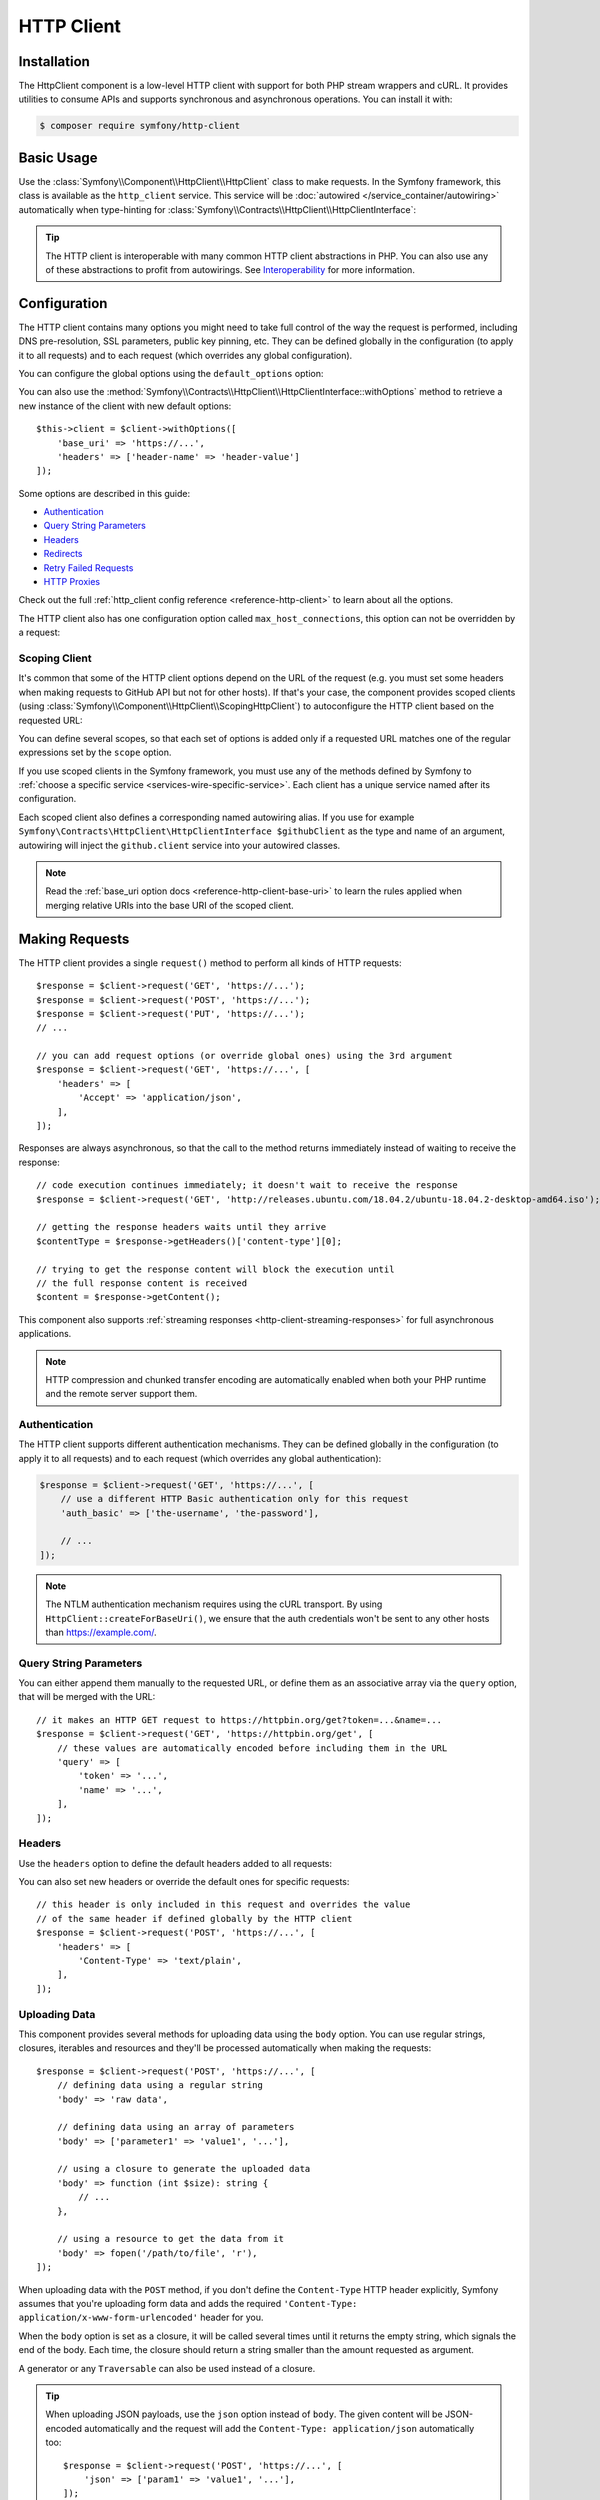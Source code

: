 .. index::
   single: HttpClient
   single: Components; HttpClient

HTTP Client
===========

Installation
------------

The HttpClient component is a low-level HTTP client with support for both
PHP stream wrappers and cURL. It provides utilities to consume APIs and
supports synchronous and asynchronous operations. You can install it with:

.. code-block:: terminal

    $ composer require symfony/http-client

Basic Usage
-----------

Use the :class:`Symfony\\Component\\HttpClient\\HttpClient` class to make
requests. In the Symfony framework, this class is available as the
``http_client`` service. This service will be :doc:`autowired </service_container/autowiring>`
automatically when type-hinting for :class:`Symfony\\Contracts\\HttpClient\\HttpClientInterface`:

.. configuration-block::

    .. code-block:: php-symfony

        use Symfony\Contracts\HttpClient\HttpClientInterface;

        class SymfonyDocs
        {
            private $client;

            public function __construct(HttpClientInterface $client)
            {
                $this->client = $client;
            }

            public function fetchGitHubInformation(): array
            {
                $response = $this->client->request(
                    'GET',
                    'https://api.github.com/repos/symfony/symfony-docs'
                );

                $statusCode = $response->getStatusCode();
                // $statusCode = 200
                $contentType = $response->getHeaders()['content-type'][0];
                // $contentType = 'application/json'
                $content = $response->getContent();
                // $content = '{"id":521583, "name":"symfony-docs", ...}'
                $content = $response->toArray();
                // $content = ['id' => 521583, 'name' => 'symfony-docs', ...]

                return $content;
            }
        }

    .. code-block:: php-standalone

        use Symfony\Component\HttpClient\HttpClient;

        $client = HttpClient::create();
        $response = $client->request('GET', 'https://api.github.com/repos/symfony/symfony-docs');

        $statusCode = $response->getStatusCode();
        // $statusCode = 200
        $contentType = $response->getHeaders()['content-type'][0];
        // $contentType = 'application/json'
        $content = $response->getContent();
        // $content = '{"id":521583, "name":"symfony-docs", ...}'
        $content = $response->toArray();
        // $content = ['id' => 521583, 'name' => 'symfony-docs', ...]

.. tip::

    The HTTP client is interoperable with many common HTTP client abstractions in
    PHP. You can also use any of these abstractions to profit from autowirings.
    See `Interoperability`_ for more information.

Configuration
-------------

The HTTP client contains many options you might need to take full control of
the way the request is performed, including DNS pre-resolution, SSL parameters,
public key pinning, etc. They can be defined globally in the configuration (to
apply it to all requests) and to each request (which overrides any global
configuration).

You can configure the global options using the ``default_options`` option:

.. configuration-block::

    .. code-block:: yaml

        # config/packages/framework.yaml
        framework:
            http_client:
                default_options:
                    max_redirects: 7

    .. code-block:: xml

        <!-- config/packages/framework.xml -->
        <?xml version="1.0" encoding="UTF-8" ?>
        <container xmlns="http://symfony.com/schema/dic/services"
            xmlns:xsi="http://www.w3.org/2001/XMLSchema-instance"
            xmlns:framework="http://symfony.com/schema/dic/symfony"
            xsi:schemaLocation="http://symfony.com/schema/dic/services
                https://symfony.com/schema/dic/services/services-1.0.xsd
                http://symfony.com/schema/dic/symfony https://symfony.com/schema/dic/symfony/symfony-1.0.xsd">

            <framework:config>
                <framework:http-client>
                    <framework:default-options max-redirects="7"/>
                </framework:http-client>
            </framework:config>
        </container>

    .. code-block:: php

        // config/packages/framework.php
        use Symfony\Config\FrameworkConfig;

        return static function (FrameworkConfig $framework) {
            $framework->httpClient()
                ->defaultOptions()
                    ->maxRedirects(7)
            ;
        };

    .. code-block:: php-standalone

        $client = HttpClient::create([
             'max_redirects' => 7,
        ]);

You can also use the :method:`Symfony\\Contracts\\HttpClient\\HttpClientInterface::withOptions`
method to retrieve a new instance of the client with new default options::

    $this->client = $client->withOptions([
        'base_uri' => 'https://...',
        'headers' => ['header-name' => 'header-value']
    ]);

.. versionadded:: 5.3

    The ``withOptions()`` method was introduced in Symfony 5.3.

Some options are described in this guide:

* `Authentication`_
* `Query String Parameters`_
* `Headers`_
* `Redirects`_
* `Retry Failed Requests`_
* `HTTP Proxies`_

Check out the full :ref:`http_client config reference <reference-http-client>`
to learn about all the options.

The HTTP client also has one configuration option called
``max_host_connections``, this option can not be overridden by a request:

.. configuration-block::

    .. code-block:: yaml

        # config/packages/framework.yaml
        framework:
            http_client:
                max_host_connections: 10
                # ...

    .. code-block:: xml

        <!-- config/packages/framework.xml -->
        <?xml version="1.0" encoding="UTF-8" ?>
        <container xmlns="http://symfony.com/schema/dic/services"
            xmlns:xsi="http://www.w3.org/2001/XMLSchema-instance"
            xmlns:framework="http://symfony.com/schema/dic/symfony"
            xsi:schemaLocation="http://symfony.com/schema/dic/services
                https://symfony.com/schema/dic/services/services-1.0.xsd
                http://symfony.com/schema/dic/symfony https://symfony.com/schema/dic/symfony/symfony-1.0.xsd">

            <framework:config>
                <framework:http-client max-host-connections="10">
                    <!-- ... -->
                </framework:http-client>
            </framework:config>
        </container>

    .. code-block:: php

        // config/packages/framework.php
        use Symfony\Config\FrameworkConfig;

        return static function (FrameworkConfig $framework) {
            $framework->httpClient()
                ->maxHostConnections(10)
                // ...
            ;
        };

    .. code-block:: php-standalone

        $client = HttpClient::create([], 10);

Scoping Client
~~~~~~~~~~~~~~

It's common that some of the HTTP client options depend on the URL of the
request (e.g. you must set some headers when making requests to GitHub API but
not for other hosts). If that's your case, the component provides scoped
clients (using :class:`Symfony\\Component\\HttpClient\\ScopingHttpClient`) to
autoconfigure the HTTP client based on the requested URL:

.. configuration-block::

    .. code-block:: yaml

        # config/packages/framework.yaml
        framework:
            http_client:
                scoped_clients:
                    # only requests matching scope will use these options
                    github.client:
                        scope: 'https://api\.github\.com'
                        headers:
                            Accept: 'application/vnd.github.v3+json'
                            Authorization: 'token %env(GITHUB_API_TOKEN)%'
                        # ...

                    # using base_uri, relative URLs (e.g. request("GET", "/repos/symfony/symfony-docs"))
                    # will default to these options
                    github.client:
                        base_uri: 'https://api.github.com'
                        headers:
                            Accept: 'application/vnd.github.v3+json'
                            Authorization: 'token %env(GITHUB_API_TOKEN)%'
                        # ...

    .. code-block:: xml

        <!-- config/packages/framework.xml -->
        <?xml version="1.0" encoding="UTF-8" ?>
        <container xmlns="http://symfony.com/schema/dic/services"
            xmlns:xsi="http://www.w3.org/2001/XMLSchema-instance"
            xmlns:framework="http://symfony.com/schema/dic/symfony"
            xsi:schemaLocation="http://symfony.com/schema/dic/services
                https://symfony.com/schema/dic/services/services-1.0.xsd
                http://symfony.com/schema/dic/symfony https://symfony.com/schema/dic/symfony/symfony-1.0.xsd">

            <framework:config>
                <framework:http-client>
                    <!-- only requests matching scope will use these options -->
                    <framework:scoped-client name="github.client"
                        scope="https://api\.github\.com"
                    >
                        <framework:header name="Accept">application/vnd.github.v3+json</framework:header>
                        <framework:header name="Authorization">token %env(GITHUB_API_TOKEN)%</framework:header>
                    </framework:scoped-client>

                    <!-- using base-uri, relative URLs (e.g. request("GET", "/repos/symfony/symfony-docs"))
                         will default to these options -->
                    <framework:scoped-client name="github.client"
                        base-uri="https://api.github.com"
                    >
                        <framework:header name="Accept">application/vnd.github.v3+json</framework:header>
                        <framework:header name="Authorization">token %env(GITHUB_API_TOKEN)%</framework:header>
                    </framework:scoped-client>
                </framework:http-client>
            </framework:config>
        </container>

    .. code-block:: php

        // config/packages/framework.php
        use Symfony\Config\FrameworkConfig;

        return static function (FrameworkConfig $framework) {
            // only requests matching scope will use these options
            $framework->httpClient()->scopedClient('github.client')
                ->scope('https://api\.github\.com')
                ->header('Accept', 'application/vnd.github.v3+json')
                ->header('Authorization', 'token %env(GITHUB_API_TOKEN)%')
                // ...
            ;

            // using base_url, relative URLs (e.g. request("GET", "/repos/symfony/symfony-docs"))
            // will default to these options
            $framework->httpClient()->scopedClient('github.client')
                ->baseUri('https://api.github.com')
                ->header('Accept', 'application/vnd.github.v3+json')
                ->header('Authorization', 'token %env(GITHUB_API_TOKEN)%')
                // ...
            ;
        };

    .. code-block:: php-standalone

        use Symfony\Component\HttpClient\HttpClient;
        use Symfony\Component\HttpClient\ScopingHttpClient;

        $client = HttpClient::create();
        $client = new ScopingHttpClient($client, [
            // the options defined as values apply only to the URLs matching
            // the regular expressions defined as keys
            'https://api\.github\.com/' => [
                'headers' => [
                    'Accept' => 'application/vnd.github.v3+json',
                    'Authorization' => 'token '.$githubToken,
                ],
            ],
            // ...
        ]);

        // relative URLs will use the 2nd argument as base URI and use the options of the 3rd argument
        $client = ScopingHttpClient::forBaseUri($client, 'https://api.github.com/', [
            'headers' => [
                'Accept' => 'application/vnd.github.v3+json',
                'Authorization' => 'token '.$githubToken,
            ],
        ]);

You can define several scopes, so that each set of options is added only if a
requested URL matches one of the regular expressions set by the ``scope`` option.

If you use scoped clients in the Symfony framework, you must use any of the
methods defined by Symfony to :ref:`choose a specific service <services-wire-specific-service>`.
Each client has a unique service named after its configuration.

Each scoped client also defines a corresponding named autowiring alias.
If you use for example
``Symfony\Contracts\HttpClient\HttpClientInterface $githubClient``
as the type and name of an argument, autowiring will inject the ``github.client``
service into your autowired classes.

.. note::

    Read the :ref:`base_uri option docs <reference-http-client-base-uri>` to
    learn the rules applied when merging relative URIs into the base URI of the
    scoped client.

Making Requests
---------------

The HTTP client provides a single ``request()`` method to perform all kinds of
HTTP requests::

    $response = $client->request('GET', 'https://...');
    $response = $client->request('POST', 'https://...');
    $response = $client->request('PUT', 'https://...');
    // ...

    // you can add request options (or override global ones) using the 3rd argument
    $response = $client->request('GET', 'https://...', [
        'headers' => [
            'Accept' => 'application/json',
        ],
    ]);

Responses are always asynchronous, so that the call to the method returns
immediately instead of waiting to receive the response::

    // code execution continues immediately; it doesn't wait to receive the response
    $response = $client->request('GET', 'http://releases.ubuntu.com/18.04.2/ubuntu-18.04.2-desktop-amd64.iso');

    // getting the response headers waits until they arrive
    $contentType = $response->getHeaders()['content-type'][0];

    // trying to get the response content will block the execution until
    // the full response content is received
    $content = $response->getContent();

This component also supports :ref:`streaming responses <http-client-streaming-responses>`
for full asynchronous applications.

.. note::

    HTTP compression and chunked transfer encoding are automatically enabled when
    both your PHP runtime and the remote server support them.

Authentication
~~~~~~~~~~~~~~

The HTTP client supports different authentication mechanisms. They can be
defined globally in the configuration (to apply it to all requests) and to
each request (which overrides any global authentication):

.. configuration-block::

    .. code-block:: yaml

        # config/packages/framework.yaml
        framework:
            http_client:
                scoped_clients:
                    example_api:
                        base_uri: 'https://example.com/'

                        # HTTP Basic authentication
                        auth_basic: 'the-username:the-password'

                        # HTTP Bearer authentication (also called token authentication)
                        auth_bearer: the-bearer-token

                        # Microsoft NTLM authentication
                        auth_ntlm: 'the-username:the-password'

    .. code-block:: xml

        <!-- config/packages/framework.xml -->
        <?xml version="1.0" encoding="UTF-8" ?>
        <container xmlns="http://symfony.com/schema/dic/services"
            xmlns:xsi="http://www.w3.org/2001/XMLSchema-instance"
            xmlns:framework="http://symfony.com/schema/dic/symfony"
            xsi:schemaLocation="http://symfony.com/schema/dic/services
                https://symfony.com/schema/dic/services/services-1.0.xsd
                http://symfony.com/schema/dic/symfony https://symfony.com/schema/dic/symfony/symfony-1.0.xsd">

            <framework:config>
                <framework:http-client>
                    <!-- Available authentication options:
                         auth-basic: HTTP Basic authentication
                         auth-bearer: HTTP Bearer authentication (also called token authentication)
                         auth-ntlm: Microsoft NTLM authentication -->
                    <framework:scoped-client name="example_api"
                        base-uri="https://example.com/"
                        auth-basic="the-username:the-password"
                        auth-bearer="the-bearer-token"
                        auth-ntlm="the-username:the-password"
                    />
                </framework:http-client>
            </framework:config>
        </container>

    .. code-block:: php

        // config/packages/framework.php
        use Symfony\Config\FrameworkConfig;

        return static function (FrameworkConfig $framework) {
            $framework->httpClient()->scopedClient('example_api')
                ->baseUri('https://example.com/')
                // HTTP Basic authentication
                ->authBasic('the-username:the-password')

                // HTTP Bearer authentication (also called token authentication)
                ->authBearer('the-bearer-token')

                // Microsoft NTLM authentication
                ->authNtlm('the-username:the-password')
            ;
        };

    .. code-block:: php-standalone

        $client = HttpClient::createForBaseUri('https://example.com/', [
            // HTTP Basic authentication (there are multiple ways of configuring it)
            'auth_basic' => ['the-username'],
            'auth_basic' => ['the-username', 'the-password'],
            'auth_basic' => 'the-username:the-password',

            // HTTP Bearer authentication (also called token authentication)
            'auth_bearer' => 'the-bearer-token',

            // Microsoft NTLM authentication (there are multiple ways of configuring it)
            'auth_ntlm' => ['the-username'],
            'auth_ntlm' => ['the-username', 'the-password'],
            'auth_ntlm' => 'the-username:the-password',
        ]);

.. code-block:: php

    $response = $client->request('GET', 'https://...', [
        // use a different HTTP Basic authentication only for this request
        'auth_basic' => ['the-username', 'the-password'],

        // ...
    ]);

.. note::

    The NTLM authentication mechanism requires using the cURL transport.
    By using ``HttpClient::createForBaseUri()``, we ensure that the auth credentials
    won't be sent to any other hosts than https://example.com/.

Query String Parameters
~~~~~~~~~~~~~~~~~~~~~~~

You can either append them manually to the requested URL, or define them as an
associative array via the ``query`` option, that will be merged with the URL::

    // it makes an HTTP GET request to https://httpbin.org/get?token=...&name=...
    $response = $client->request('GET', 'https://httpbin.org/get', [
        // these values are automatically encoded before including them in the URL
        'query' => [
            'token' => '...',
            'name' => '...',
        ],
    ]);

Headers
~~~~~~~

Use the ``headers`` option to define the default headers added to all requests:

.. configuration-block::

    .. code-block:: yaml

        # config/packages/framework.yaml
        framework:
            http_client:
                default_options:
                    headers:
                        'User-Agent': 'My Fancy App'

    .. code-block:: xml

        <!-- config/packages/framework.xml -->
        <?xml version="1.0" encoding="UTF-8" ?>
        <container xmlns="http://symfony.com/schema/dic/services"
            xmlns:xsi="http://www.w3.org/2001/XMLSchema-instance"
            xmlns:framework="http://symfony.com/schema/dic/symfony"
            xsi:schemaLocation="http://symfony.com/schema/dic/services
                https://symfony.com/schema/dic/services/services-1.0.xsd
                http://symfony.com/schema/dic/symfony https://symfony.com/schema/dic/symfony/symfony-1.0.xsd">

            <framework:config>
                <framework:http-client>
                    <framework:default-options>
                        <framework:header name="User-Agent">My Fancy App</framework:header>
                    </framework:default-options>
                </framework:http-client>
            </framework:config>
        </container>

    .. code-block:: php

        // config/packages/framework.php
        use Symfony\Config\FrameworkConfig;

        return static function (FrameworkConfig $framework) {
            $framework->httpClient()
                ->defaultOptions()
                    ->header('User-Agent', 'My Fancy App')
            ;
        };

    .. code-block:: php-standalone

        // this header is added to all requests made by this client
        $client = HttpClient::create([
            'headers' => [
                'User-Agent' => 'My Fancy App',
            ],
        ]);

You can also set new headers or override the default ones for specific requests::

    // this header is only included in this request and overrides the value
    // of the same header if defined globally by the HTTP client
    $response = $client->request('POST', 'https://...', [
        'headers' => [
            'Content-Type' => 'text/plain',
        ],
    ]);

Uploading Data
~~~~~~~~~~~~~~

This component provides several methods for uploading data using the ``body``
option. You can use regular strings, closures, iterables and resources and they'll be
processed automatically when making the requests::

    $response = $client->request('POST', 'https://...', [
        // defining data using a regular string
        'body' => 'raw data',

        // defining data using an array of parameters
        'body' => ['parameter1' => 'value1', '...'],

        // using a closure to generate the uploaded data
        'body' => function (int $size): string {
            // ...
        },

        // using a resource to get the data from it
        'body' => fopen('/path/to/file', 'r'),
    ]);

When uploading data with the ``POST`` method, if you don't define the
``Content-Type`` HTTP header explicitly, Symfony assumes that you're uploading
form data and adds the required
``'Content-Type: application/x-www-form-urlencoded'`` header for you.

When the ``body`` option is set as a closure, it will be called several times until
it returns the empty string, which signals the end of the body. Each time, the
closure should return a string smaller than the amount requested as argument.

A generator or any ``Traversable`` can also be used instead of a closure.

.. tip::

    When uploading JSON payloads, use the ``json`` option instead of ``body``. The
    given content will be JSON-encoded automatically and the request will add the
    ``Content-Type: application/json`` automatically too::

        $response = $client->request('POST', 'https://...', [
            'json' => ['param1' => 'value1', '...'],
        ]);

        $decodedPayload = $response->toArray();

To submit a form with file uploads, it is your responsibility to encode the body
according to the ``multipart/form-data`` content-type. The
:doc:`Symfony Mime </components/mime>` component makes it a few lines of code::

    use Symfony\Component\Mime\Part\DataPart;
    use Symfony\Component\Mime\Part\Multipart\FormDataPart;

    $formFields = [
        'regular_field' => 'some value',
        'file_field' => DataPart::fromPath('/path/to/uploaded/file'),
    ];
    $formData = new FormDataPart($formFields);
    $client->request('POST', 'https://...', [
        'headers' => $formData->getPreparedHeaders()->toArray(),
        'body' => $formData->bodyToIterable(),
    ]);

.. tip::

    When using multidimensional arrays the :class:`Symfony\\Component\\Mime\\Part\\Multipart\\FormDataPart`
    class automatically appends ``[key]`` to the name of the field::

        $formData = new FormDataPart([
            'array_field' => [
                'some value',
                'other value',
            ],
        ]);

        $formData->getParts(); // Returns two instances of TextPart
                               // with the names "array_field[0]" and "array_field[1]"

    This behavior can be bypassed by using the following array structure::

        $formData = new FormDataPart([
            ['array_field' => 'some value'],
            ['array_field' => 'other value'],
        ]);

        $formData->getParts(); // Returns two instances of TextPart both
                               // with the name "array_field"

    .. versionadded:: 5.2

        The alternative array structure was introduced in Symfony 5.2.

By default, HttpClient streams the body contents when uploading them. This might
not work with all servers, resulting in HTTP status code 411 ("Length Required")
because there is no ``Content-Length`` header. The solution is to turn the body
into a string with the following method (which will increase memory consumption
when the streams are large)::

    $client->request('POST', 'https://...', [
        // ...
        'body' => $formData->bodyToString(),
    ]);

If you need to add a custom HTTP header to the upload, you can do::

    $headers = $formData->getPreparedHeaders()->toArray();
    $headers[] = 'X-Foo: bar';

Cookies
~~~~~~~

The HTTP client provided by this component is stateless but handling cookies
requires a stateful storage (because responses can update cookies and they must
be used for subsequent requests). That's why this component doesn't handle
cookies automatically.

You can either handle cookies yourself using the ``Cookie`` HTTP header or use
the :doc:`BrowserKit component </components/browser_kit>` which provides this
feature and integrates seamlessly with the HttpClient component.

Redirects
~~~~~~~~~

By default, the HTTP client follows redirects, up to a maximum of 20, when
making a request. Use the ``max_redirects`` setting to configure this behavior
(if the number of redirects is higher than the configured value, you'll get a
:class:`Symfony\\Component\\HttpClient\\Exception\\RedirectionException`)::

    $response = $client->request('GET', 'https://...', [
        // 0 means to not follow any redirect
        'max_redirects' => 0,
    ]);

Retry Failed Requests
~~~~~~~~~~~~~~~~~~~~~

.. versionadded:: 5.2

    The feature to retry failed HTTP requests was introduced in Symfony 5.2.

Sometimes, requests fail because of network issues or temporary server errors.
Symfony's HttpClient allows to retry failed requests automatically using the
:ref:`retry_failed option <reference-http-client-retry-failed>`.

By default, failed requests are retried up to 3 times, with an exponential delay
between retries (first retry = 1 second; third retry: 4 seconds) and only for
the following HTTP status codes: ``423``, ``425``, ``429``, ``502`` and ``503``
when using any HTTP method and ``500``, ``504``, ``507`` and ``510`` when using
an HTTP `idempotent method`_.

Check out the full list of configurable :ref:`retry_failed options <reference-http-client-retry-failed>`
to learn how to tweak each of them to fit your application needs.

When using the HttpClient outside of a Symfony application, use the
:class:`Symfony\\Component\\HttpClient\\RetryableHttpClient` class to wrap your
original HTTP client::

    use Symfony\Component\HttpClient\RetryableHttpClient;

    $client = new RetryableHttpClient(HttpClient::create());

The ``RetryableHttpClient`` uses a
:class:`Symfony\\Component\\HttpClient\\Retry\\RetryStrategyInterface` to
decide if the request should be retried, and to define the waiting time between
each retry.

HTTP Proxies
~~~~~~~~~~~~

By default, this component honors the standard environment variables that your
Operating System defines to direct the HTTP traffic through your local proxy.
This means there is usually nothing to configure to have the client work with
proxies, provided these env vars are properly configured.

You can still set or override these settings using the ``proxy`` and ``no_proxy``
options:

* ``proxy`` should be set to the ``http://...`` URL of the proxy to get through

* ``no_proxy`` disables the proxy for a comma-separated list of hosts that do not
  require it to get reached.

Progress Callback
~~~~~~~~~~~~~~~~~

By providing a callable to the ``on_progress`` option, one can track
uploads/downloads as they complete. This callback is guaranteed to be called on
DNS resolution, on arrival of headers and on completion; additionally it is
called when new data is uploaded or downloaded and at least once per second::

    $response = $client->request('GET', 'https://...', [
        'on_progress' => function (int $dlNow, int $dlSize, array $info): void {
            // $dlNow is the number of bytes downloaded so far
            // $dlSize is the total size to be downloaded or -1 if it is unknown
            // $info is what $response->getInfo() would return at this very time
        },
    ]);

Any exceptions thrown from the callback will be wrapped in an instance of
``TransportExceptionInterface`` and will abort the request.

HTTPS Certificates
~~~~~~~~~~~~~~~~~~

HttpClient uses the system's certificate store to validate SSL certificates
(while browsers use their own stores). When using self-signed certificates
during development, it's recommended to create your own certificate authority
(CA) and add it to your system's store.

Alternatively, you can also disable ``verify_host`` and ``verify_peer`` (see
:ref:`http_client config reference <reference-http-client>`), but this is not
recommended in production.

Performance
-----------

The component is built for maximum HTTP performance. By design, it is compatible
with HTTP/2 and with doing concurrent asynchronous streamed and multiplexed
requests/responses. Even when doing regular synchronous calls, this design
allows keeping connections to remote hosts open between requests, improving
performance by saving repetitive DNS resolution, SSL negotiation, etc.
To leverage all these design benefits, the cURL extension is needed.

Enabling cURL Support
~~~~~~~~~~~~~~~~~~~~~

This component supports both the native PHP streams and cURL to make the HTTP
requests. Although both are interchangeable and provide the same features,
including concurrent requests, HTTP/2 is only supported when using cURL.

``HttpClient::create()`` selects the cURL transport if the `cURL PHP extension`_
is enabled and falls back to PHP streams otherwise. If you prefer to select
the transport explicitly, use the following classes to create the client::

    use Symfony\Component\HttpClient\CurlHttpClient;
    use Symfony\Component\HttpClient\NativeHttpClient;

    // uses native PHP streams
    $client = new NativeHttpClient();

    // uses the cURL PHP extension
    $client = new CurlHttpClient();

When using this component in a full-stack Symfony application, this behavior is
not configurable and cURL will be used automatically if the cURL PHP extension
is installed and enabled. Otherwise, the native PHP streams will be used.

Configuring CurlHttpClient Options
~~~~~~~~~~~~~~~~~~~~~~~~~~~~~~~~~~

.. versionadded:: 5.2

    The feature to configure extra cURL options was introduced in Symfony 5.2.

PHP allows to configure lots of `cURL options`_ via the :phpfunction:`curl_setopt`
function. In order to make the component more portable when not using cURL, the
``CurlHttpClient`` only uses some of those options (and they are ignored in the
rest of clients).

Add an ``extra.curl`` option in your configuration to pass those extra options::

    use Symfony\Component\HttpClient\CurlHttpClient;

    $client = new CurlHttpClient();

    $client->request('POST', 'https://...', [
        // ...
        'extra' => [
            'curl' => [
                CURLOPT_IPRESOLVE => CURL_IPRESOLVE_V6
            ]
        ]
    ]);

.. note::

    Some cURL options are impossible to override (e.g. because of thread safety)
    and you'll get an exception when trying to override them.

HTTP/2 Support
~~~~~~~~~~~~~~

When requesting an ``https`` URL, HTTP/2 is enabled by default if one of the
following tools is installed:

* The `libcurl`_ package version 7.36 or higher;
* The `amphp/http-client`_ Packagist package version 4.2 or higher.

.. versionadded:: 5.1

    Integration with ``amphp/http-client`` was introduced in Symfony 5.1.
    Prior to this version, HTTP/2 was only supported when ``libcurl`` was
    installed.

To force HTTP/2 for ``http`` URLs, you need to enable it explicitly via the
``http_version`` option:

.. configuration-block::

    .. code-block:: yaml

        # config/packages/framework.yaml
        framework:
            http_client:
                default_options:
                    http_version: '2.0'

    .. code-block:: xml

        <!-- config/packages/framework.xml -->
        <?xml version="1.0" encoding="UTF-8" ?>
        <container xmlns="http://symfony.com/schema/dic/services"
            xmlns:xsi="http://www.w3.org/2001/XMLSchema-instance"
            xmlns:framework="http://symfony.com/schema/dic/symfony"
            xsi:schemaLocation="http://symfony.com/schema/dic/services
                https://symfony.com/schema/dic/services/services-1.0.xsd
                http://symfony.com/schema/dic/symfony https://symfony.com/schema/dic/symfony/symfony-1.0.xsd">

            <framework:config>
                <framework:http-client>
                    <framework:default-options http-version="2.0"/>
                </framework:http-client>
            </framework:config>
        </container>

    .. code-block:: php

        // config/packages/framework.php
        use Symfony\Config\FrameworkConfig;

        return static function (FrameworkConfig $framework) {
            $framework->httpClient()
                ->defaultOptions()
                    ->httpVersion('2.0')
            ;
        };

    .. code-block:: php-standalone

        $client = HttpClient::create(['http_version' => '2.0']);

Support for HTTP/2 PUSH works out of the box when libcurl >= 7.61 is used with
PHP >= 7.2.17 / 7.3.4: pushed responses are put into a temporary cache and are
used when a subsequent request is triggered for the corresponding URLs.

Processing Responses
--------------------

The response returned by all HTTP clients is an object of type
:class:`Symfony\\Contracts\\HttpClient\\ResponseInterface` which provides the
following methods::

    $response = $client->request('GET', 'https://...');

    // gets the HTTP status code of the response
    $statusCode = $response->getStatusCode();

    // gets the HTTP headers as string[][] with the header names lower-cased
    $headers = $response->getHeaders();

    // gets the response body as a string
    $content = $response->getContent();

    // casts the response JSON content to a PHP array
    $content = $response->toArray();

    // casts the response content to a PHP stream resource
    $content = $response->toStream();

    // cancels the request/response
    $response->cancel();

    // returns info coming from the transport layer, such as "response_headers",
    // "redirect_count", "start_time", "redirect_url", etc.
    $httpInfo = $response->getInfo();

    // you can get individual info too
    $startTime = $response->getInfo('start_time');

    // returns detailed logs about the requests and responses of the HTTP transaction
    $httpLogs = $response->getInfo('debug');

.. note::

    ``$response->getInfo()`` is non-blocking: it returns *live* information
    about the response. Some of them might not be known yet (e.g. ``http_code``)
    when you'll call it.

.. _http-client-streaming-responses:

Streaming Responses
~~~~~~~~~~~~~~~~~~~

Call the ``stream()`` method of the HTTP client to get *chunks* of the
response sequentially instead of waiting for the entire response::

    $url = 'https://releases.ubuntu.com/18.04.1/ubuntu-18.04.1-desktop-amd64.iso';
    $response = $client->request('GET', $url);

    // Responses are lazy: this code is executed as soon as headers are received
    if (200 !== $response->getStatusCode()) {
        throw new \Exception('...');
    }

    // get the response content in chunks and save them in a file
    // response chunks implement Symfony\Contracts\HttpClient\ChunkInterface
    $fileHandler = fopen('/ubuntu.iso', 'w');
    foreach ($client->stream($response) as $chunk) {
        fwrite($fileHandler, $chunk->getContent());
    }

.. note::

    By default, ``text/*``, JSON and XML response bodies are buffered in a local
    ``php://temp`` stream. You can control this behavior by using the ``buffer``
    option: set it to ``true``/``false`` to enable/disable buffering, or to a
    closure that should return the same based on the response headers it receives
    as argument.

Canceling Responses
~~~~~~~~~~~~~~~~~~~

To abort a request (e.g. because it didn't complete in due time, or you want to
fetch only the first bytes of the response, etc.), you can either use the
``cancel()`` method of ``ResponseInterface``::

    $response->cancel();

Or throw an exception from a progress callback::

    $response = $client->request('GET', 'https://...', [
        'on_progress' => function (int $dlNow, int $dlSize, array $info): void {
            // ...

            throw new \MyException();
        },
    ]);

The exception will be wrapped in an instance of ``TransportExceptionInterface``
and will abort the request.

In case the response was canceled using ``$response->cancel()``,
``$response->getInfo('canceled')`` will return ``true``.

Handling Exceptions
~~~~~~~~~~~~~~~~~~~

When the HTTP status code of the response is in the 300-599 range (i.e. 3xx,
4xx or 5xx) your code is expected to handle it. If you don't do that, the
``getHeaders()``, ``getContent()`` and ``toArray()`` methods throw an appropriate exception, all of
which implement the :class:`Symfony\\Contracts\\HttpClient\\Exception\\HttpExceptionInterface`::

    // the response of this request will be a 403 HTTP error
    $response = $client->request('GET', 'https://httpbin.org/status/403');

    // this code results in a Symfony\Component\HttpClient\Exception\ClientException
    // because it doesn't check the status code of the response
    $content = $response->getContent();

    // pass FALSE as the optional argument to not throw an exception and return
    // instead the original response content (even if it's an error message)
    $content = $response->getContent(false);

While responses are lazy, their destructor will always wait for headers to come
back. This means that the following request *will* complete; and if e.g. a 404
is returned, an exception will be thrown::

    // because the returned value is not assigned to a variable, the destructor
    // of the returned response will be called immediately and will throw if the
    // status code is in the 300-599 range
    $client->request('POST', 'https://...');

This in turn means that unassigned responses will fallback to synchronous requests.
If you want to make these requests concurrent, you can store their corresponding
responses in an array::

    $responses[] = $client->request('POST', 'https://.../path1');
    $responses[] = $client->request('POST', 'https://.../path2');
    // ...

    // This line will trigger the destructor of all responses stored in the array;
    // they will complete concurrently and an exception will be thrown in case a
    // status code in the 300-599 range is returned
    unset($responses);

This behavior provided at destruction-time is part of the fail-safe design of the
component. No errors will be unnoticed: if you don't write the code to handle
errors, exceptions will notify you when needed. On the other hand, if you write
the error-handling code, you will opt-out from these fallback mechanisms as the
destructor won't have anything remaining to do.

There are three types of exceptions:

* Exceptions implementing the :class:`Symfony\\Contracts\\HttpClient\\Exception\\HttpExceptionInterface`
  are thrown when your code does not handle the status codes in the 300-599 range.

* Exceptions implementing the :class:`Symfony\\Contracts\\HttpClient\\Exception\\TransportExceptionInterface`
  are thrown when a lower level issue occurs.

* Exceptions implementing the :class:`Symfony\\Contracts\\HttpClient\\Exception\\DecodingExceptionInterface`
  are thrown when a content-type cannot be decoded to the expected representation.

Concurrent Requests
-------------------

Thanks to responses being lazy, requests are always managed concurrently.
On a fast enough network, the following code makes 379 requests in less than
half a second when cURL is used::

    $responses = [];
    for ($i = 0; $i < 379; ++$i) {
        $uri = "https://http2.akamai.com/demo/tile-$i.png";
        $responses[] = $client->request('GET', $uri);
    }

    foreach ($responses as $response) {
        $content = $response->getContent();
        // ...
    }

As you can read in the first "for" loop, requests are issued but are not consumed
yet. That's the trick when concurrency is desired: requests should be sent
first and be read later on. This will allow the client to monitor all pending
requests while your code waits for a specific one, as done in each iteration of
the above "foreach" loop.

Multiplexing Responses
~~~~~~~~~~~~~~~~~~~~~~

If you look again at the snippet above, responses are read in requests' order.
But maybe the 2nd response came back before the 1st? Fully asynchronous operations
require being able to deal with the responses in whatever order they come back.

In order to do so, the ``stream()`` method of HTTP clients accepts a list of
responses to monitor. As mentioned :ref:`previously <http-client-streaming-responses>`,
this method yields response chunks as they arrive from the network. By replacing
the "foreach" in the snippet with this one, the code becomes fully async::

    foreach ($client->stream($responses) as $response => $chunk) {
        if ($chunk->isFirst()) {
            // headers of $response just arrived
            // $response->getHeaders() is now a non-blocking call
        } elseif ($chunk->isLast()) {
            // the full content of $response just completed
            // $response->getContent() is now a non-blocking call
        } else {
            // $chunk->getContent() will return a piece
            // of the response body that just arrived
        }
    }

.. tip::

    Use the ``user_data`` option combined with ``$response->getInfo('user_data')``
    to track the identity of the responses in your foreach loops.

Dealing with Network Timeouts
~~~~~~~~~~~~~~~~~~~~~~~~~~~~~

This component allows dealing with both request and response timeouts.

A timeout can happen when e.g. DNS resolution takes too much time, when the TCP
connection cannot be opened in the given time budget, or when the response
content pauses for too long. This can be configured with the ``timeout`` request
option::

    // A TransportExceptionInterface will be issued if nothing
    // happens for 2.5 seconds when accessing from the $response
    $response = $client->request('GET', 'https://...', ['timeout' => 2.5]);

The ``default_socket_timeout`` PHP ini setting is used if the option is not set.

The option can be overridden by using the 2nd argument of the ``stream()`` method.
This allows monitoring several responses at once and applying the timeout to all
of them in a group. If all responses become inactive for the given duration, the
method will yield a special chunk whose ``isTimeout()`` will return ``true``::

    foreach ($client->stream($responses, 1.5) as $response => $chunk) {
        if ($chunk->isTimeout()) {
            // $response staled for more than 1.5 seconds
        }
    }

A timeout is not necessarily an error: you can decide to stream again the
response and get remaining contents that might come back in a new timeout, etc.

.. tip::

    Passing ``0`` as timeout allows monitoring responses in a non-blocking way.

.. note::

    Timeouts control how long one is willing to wait *while the HTTP transaction
    is idle*. Big responses can last as long as needed to complete, provided they
    remain active during the transfer and never pause for longer than specified.

    Use the ``max_duration`` option to limit the time a full request/response can last.

Dealing with Network Errors
~~~~~~~~~~~~~~~~~~~~~~~~~~~

Network errors (broken pipe, failed DNS resolution, etc.) are thrown as instances
of :class:`Symfony\\Contracts\\HttpClient\\Exception\\TransportExceptionInterface`.

First of all, you don't *have* to deal with them: letting errors bubble to your
generic exception-handling stack might be really fine in most use cases.

If you want to handle them, here is what you need to know:

To catch errors, you need to wrap calls to ``$client->request()`` but also calls
to any methods of the returned responses. This is because responses are lazy, so
that network errors can happen when calling e.g. ``getStatusCode()`` too::

    use Symfony\Contracts\HttpClient\Exception\TransportExceptionInterface;

    // ...
    try {
        // both lines can potentially throw
        $response = $client->request(...);
        $headers = $response->getHeaders();
        // ...
    } catch (TransportExceptionInterface $e) {
        // ...
    }

.. note::

    Because ``$response->getInfo()`` is non-blocking, it shouldn't throw by design.

When multiplexing responses, you can deal with errors for individual streams by
catching ``TransportExceptionInterface`` in the foreach loop::

    foreach ($client->stream($responses) as $response => $chunk) {
        try {
            if ($chunk->isTimeout()) {
                // ... decide what to do when a timeout occurs
                // if you want to stop a response that timed out, don't miss
                // calling $response->cancel() or the destructor of the response
                // will try to complete it one more time
            } elseif ($chunk->isFirst()) {
                // if you want to check the status code, you must do it when the
                // first chunk arrived, using $response->getStatusCode();
                // not doing so might trigger an HttpExceptionInterface
            } elseif ($chunk->isLast()) {
                // ... do something with $response
            }
        } catch (TransportExceptionInterface $e) {
            // ...
        }
    }

Caching Requests and Responses
------------------------------

This component provides a :class:`Symfony\\Component\\HttpClient\\CachingHttpClient`
decorator that allows caching responses and serving them from the local storage
for next requests. The implementation leverages the
:class:`Symfony\\Component\\HttpKernel\\HttpCache\\HttpCache` class under the hood
so that the :doc:`HttpKernel component </components/http_kernel>` needs to be
installed in your application::

    use Symfony\Component\HttpClient\CachingHttpClient;
    use Symfony\Component\HttpClient\HttpClient;
    use Symfony\Component\HttpKernel\HttpCache\Store;

    $store = new Store('/path/to/cache/storage/');
    $client = HttpClient::create();
    $client = new CachingHttpClient($client, $store);

    // this won't hit the network if the resource is already in the cache
    $response = $client->request('GET', 'https://example.com/cacheable-resource');

``CachingHttpClient`` accepts a third argument to set the options of the ``HttpCache``.

Consuming Server-Sent Events
----------------------------

.. versionadded:: 5.2

    The feature to consume server-sent events was introduced in Symfony 5.2.

`Server-sent events`_ is an Internet standard used to push data to web pages.
Its JavaScript API is built around an `EventSource`_ object, which listens to
the events sent from some URL. The events are a stream of data (served with the
``text/event-stream`` MIME type) with the following format:

.. code-block:: text

    data: This is the first message.

    data: This is the second message, it
    data: has two lines.

    data: This is the third message.

Symfony's HTTP client provides an EventSource implementation to consume these
server-sent events. Use the :class:`Symfony\\Component\\HttpClient\\EventSourceHttpClient`
to wrap your HTTP client, open a connection to a server that responds with a
``text/event-stream`` content type and consume the stream as follows::

    use Symfony\Component\HttpClient\EventSourceHttpClient;

    // the second optional argument is the reconnection time in seconds (default = 10)
    $client = new EventSourceHttpClient($client, 10);
    $source = $client->connect('https://localhost:8080/events');
    while ($source) {
        foreach ($client->stream($source, 2) as $r => $chunk) {
            if ($chunk->isTimeout()) {
                // ...
                continue;
            }

            if ($chunk->isLast()) {
                // ...

                return;
            }

            // this is a special ServerSentEvent chunk holding the pushed message
            if ($chunk instanceof ServerSentEvent) {
                // do something with the server event ...
            }
        }
    }

Interoperability
----------------

The component is interoperable with four different abstractions for HTTP
clients: `Symfony Contracts`_, `PSR-18`_, `HTTPlug`_ v1/v2 and native PHP streams.
If your application uses libraries that need any of them, the component is compatible
with all of them. They also benefit from :ref:`autowiring aliases <service-autowiring-alias>`
when the :ref:`framework bundle <framework-bundle-configuration>` is used.

If you are writing or maintaining a library that makes HTTP requests, you can
decouple it from any specific HTTP client implementations by coding against
either Symfony Contracts (recommended), PSR-18 or HTTPlug v2.

Symfony Contracts
~~~~~~~~~~~~~~~~~

The interfaces found in the ``symfony/http-client-contracts`` package define
the primary abstractions implemented by the component. Its entry point is the
:class:`Symfony\\Contracts\\HttpClient\\HttpClientInterface`. That's the
interface you need to code against when a client is needed::

    use Symfony\Contracts\HttpClient\HttpClientInterface;

    class MyApiLayer
    {
        private $client;

        public function __construct(HttpClientInterface $client)
        {
            $this->client = $client;
        }

        // [...]
    }

All request options mentioned above (e.g. timeout management) are also defined
in the wordings of the interface, so that any compliant implementations (like
this component) is guaranteed to provide them. That's a major difference with
the other abstractions, which provide none related to the transport itself.

Another major feature covered by the Symfony Contracts is async/multiplexing,
as described in the previous sections.

PSR-18 and PSR-17
~~~~~~~~~~~~~~~~~

This component implements the `PSR-18`_ (HTTP Client) specifications via the
:class:`Symfony\\Component\\HttpClient\\Psr18Client` class, which is an adapter
to turn a Symfony ``HttpClientInterface`` into a PSR-18 ``ClientInterface``.
This class also implements the relevant methods of `PSR-17`_ to ease creating
request objects.

To use it, you need the ``psr/http-client`` package and a `PSR-17`_ implementation:

.. code-block:: terminal

    # installs the PSR-18 ClientInterface
    $ composer require psr/http-client

    # installs an efficient implementation of response and stream factories
    # with autowiring aliases provided by Symfony Flex
    $ composer require nyholm/psr7

    # alternatively, install the php-http/discovery package to auto-discover
    # any already installed implementations from common vendors:
    # composer require php-http/discovery

Now you can make HTTP requests with the PSR-18 client as follows:

.. configuration-block::

    .. code-block:: php-symfony

        use Psr\Http\Client\ClientInterface;

        class Symfony
        {
            private $client;

            public function __construct(ClientInterface $client)
            {
                $this->client = $client;
            }

            public function getAvailableVersions(): array
            {
                $request = $this->client->createRequest('GET', 'https://symfony.com/versions.json');
                $response = $this->client->sendRequest($request);

                return json_decode($response->getBody()->getContents(), true);
            }
        }

    .. code-block:: php-standalone

        use Symfony\Component\HttpClient\Psr18Client;

        $client = new Psr18Client();

        $request = $client->createRequest('GET', 'https://symfony.com/versions.json');
        $response = $client->sendRequest($request);

        $content = json_decode($response->getBody()->getContents(), true);

HTTPlug
~~~~~~~

The `HTTPlug`_ v1 specification was published before PSR-18 and is superseded by
it. As such, you should not use it in newly written code. The component is still
interoperable with libraries that require it thanks to the
:class:`Symfony\\Component\\HttpClient\\HttplugClient` class. Similarly to
``Psr18Client`` implementing relevant parts of PSR-17, ``HttplugClient`` also
implements the factory methods defined in the related ``php-http/message-factory``
package.

.. code-block:: terminal

    # Let's suppose php-http/httplug is already required by the lib you want to use

    # installs an efficient implementation of response and stream factories
    # with autowiring aliases provided by Symfony Flex
    $ composer require nyholm/psr7

    # alternatively, install the php-http/discovery package to auto-discover
    # any already installed implementations from common vendors:
    # composer require php-http/discovery

Let's say you want to instantiate a class with the following constructor,
that requires HTTPlug dependencies::

    use Http\Client\HttpClient;
    use Http\Message\RequestFactory;
    use Http\Message\StreamFactory;

    class SomeSdk
    {
        public function __construct(
            HttpClient $httpClient,
            RequestFactory $requestFactory,
            StreamFactory $streamFactory
        )
        // [...]
    }

Because ``HttplugClient`` implements the three interfaces, you can use it this way::

    use Symfony\Component\HttpClient\HttplugClient;

    $httpClient = new HttplugClient();
    $apiClient = new SomeSdk($httpClient, $httpClient, $httpClient);

If you'd like to work with promises, ``HttplugClient`` also implements the
``HttpAsyncClient`` interface. To use it, you need to install the
``guzzlehttp/promises`` package:

.. code-block:: terminal

    $ composer require guzzlehttp/promises

Then you're ready to go::

    use Psr\Http\Message\ResponseInterface;
    use Symfony\Component\HttpClient\HttplugClient;

    $httpClient = new HttplugClient();
    $request = $httpClient->createRequest('GET', 'https://my.api.com/');
    $promise = $httpClient->sendAsyncRequest($request)
        ->then(
            function (ResponseInterface $response) {
                echo 'Got status '.$response->getStatusCode();

                return $response;
            },
            function (\Throwable $exception) {
                echo 'Error: '.$exception->getMessage();

                throw $exception;
            }
        );

    // after you're done with sending several requests,
    // you must wait for them to complete concurrently

    // wait for a specific promise to resolve while monitoring them all
    $response = $promise->wait();

    // wait maximum 1 second for pending promises to resolve
    $httpClient->wait(1.0);

    // wait for all remaining promises to resolve
    $httpClient->wait();

Native PHP Streams
~~~~~~~~~~~~~~~~~~

Responses implementing :class:`Symfony\\Contracts\\HttpClient\\ResponseInterface`
can be cast to native PHP streams with
:method:`Symfony\\Component\\HttpClient\\Response\\StreamWrapper::createResource`.
This allows using them where native PHP streams are needed::

    use Symfony\Component\HttpClient\HttpClient;
    use Symfony\Component\HttpClient\Response\StreamWrapper;

    $client = HttpClient::create();
    $response = $client->request('GET', 'https://symfony.com/versions.json');

    $streamResource = StreamWrapper::createResource($response, $client);

    // alternatively and contrary to the previous one, this returns
    // a resource that is seekable and potentially stream_select()-able
    $streamResource = $response->toStream();

    echo stream_get_contents($streamResource); // outputs the content of the response

    // later on if you need to, you can access the response from the stream
    $response = stream_get_meta_data($streamResource)['wrapper_data']->getResponse();

Extensibility
-------------

If you want to extend the behavior of a base HTTP client, you can use
:doc:`service decoration </service_container/service_decoration>`::

    class MyExtendedHttpClient implements HttpClientInterface
    {
        private $decoratedClient;

        public function __construct(HttpClientInterface $decoratedClient = null)
        {
            $this->decoratedClient = $decoratedClient ?? HttpClient::create();
        }

        public function request(string $method, string $url, array $options = []): ResponseInterface
        {
            // process and/or change the $method, $url and/or $options as needed
            $response = $this->decoratedClient->request($method, $url, $options);

            // if you call here any method on $response, the HTTP request
            // won't be async; see below for a better way

            return $response;
        }

        public function stream($responses, float $timeout = null): ResponseStreamInterface
        {
            return $this->decoratedClient->stream($responses, $timeout);
        }
    }

A decorator like this one is useful in cases where processing the requests'
arguments is enough. By decorating the ``on_progress`` option, you can
even implement basic monitoring of the response. However, since calling
responses' methods forces synchronous operations, doing so inside ``request()``
will break async.

The solution is to also decorate the response object itself.
:class:`Symfony\\Component\\HttpClient\\TraceableHttpClient` and
:class:`Symfony\\Component\\HttpClient\\Response\\TraceableResponse` are good
examples as a starting point.

.. versionadded:: 5.2

    ``AsyncDecoratorTrait`` was introduced in Symfony 5.2.

In order to help writing more advanced response processors, the component provides
an :class:`Symfony\\Component\\HttpClient\\AsyncDecoratorTrait`. This trait allows
processing the stream of chunks as they come back from the network::

    class MyExtendedHttpClient implements HttpClientInterface
    {
        use AsyncDecoratorTrait;

        public function request(string $method, string $url, array $options = []): ResponseInterface
        {
            // process and/or change the $method, $url and/or $options as needed

            $passthru = function (ChunkInterface $chunk, AsyncContext $context) {
                // do what you want with chunks, e.g. split them
                // in smaller chunks, group them, skip some, etc.

                yield $chunk;
            };

            return new AsyncResponse($this->client, $method, $url, $options, $passthru);
        }
    }

Because the trait already implements a constructor and the ``stream()`` method,
you don't need to add them. The ``request()`` method should still be defined;
it shall return an
:class:`Symfony\\Component\\HttpClient\\Response\\AsyncResponse`.

The custom processing of chunks should happen in ``$passthru``: this generator
is where you need to write your logic. It will be called for each chunk yielded
by the underlying client. A ``$passthru`` that does nothing would just ``yield
$chunk;``. You could also yield a modified chunk, split the chunk into many
ones by yielding several times, or even skip a chunk altogether by issuing a
``return;`` instead of yielding.

In order to control the stream, the chunk passthru receives an
:class:`Symfony\\Component\\HttpClient\\Response\\AsyncContext` as second
argument. This context object has methods to read the current state of the
response. It also allows altering the response stream with methods to create
new chunks of content, pause the stream, cancel the stream, change the info of
the response, replace the current request by another one or change the chunk
passthru itself.

Checking the test cases implemented in
:class:`Symfony\\Component\\HttpClient\\Response\\Tests\\AsyncDecoratorTraitTest`
might be a good start to get various working examples for a better understanding.
Here are the use cases that it simulates:

* retry a failed request;
* send a preflight request, e.g. for authentication needs;
* issue subrequests and include their content in the main response's body.

The logic in :class:`Symfony\\Component\\HttpClient\\Response\\AsyncResponse`
has many safety checks that will throw a ``LogicException`` if the chunk
passthru doesn't behave correctly; e.g. if a chunk is yielded after an ``isLast()``
one, or if a content chunk is yielded before an ``isFirst()`` one, etc.

Testing HTTP Clients and Responses
----------------------------------

This component includes the ``MockHttpClient`` and ``MockResponse`` classes to
use them in tests that need an HTTP client which doesn't make actual HTTP
requests.

The first way of using ``MockHttpClient`` is to pass a list of responses to its
constructor. These will be yielded in order when requests are made::

    use Symfony\Component\HttpClient\MockHttpClient;
    use Symfony\Component\HttpClient\Response\MockResponse;

    $responses = [
        new MockResponse($body1, $info1),
        new MockResponse($body2, $info2),
    ];

    $client = new MockHttpClient($responses);
    // responses are returned in the same order as passed to MockHttpClient
    $response1 = $client->request('...'); // returns $responses[0]
    $response2 = $client->request('...'); // returns $responses[1]

Another way of using ``MockHttpClient`` is to pass a callback that generates the
responses dynamically when it's called::

    use Symfony\Component\HttpClient\MockHttpClient;
    use Symfony\Component\HttpClient\Response\MockResponse;

    $callback = function ($method, $url, $options) {
        return new MockResponse('...');
    };

    $client = new MockHttpClient($callback);
    $response = $client->request('...'); // calls $callback to get the response

If you need to test responses with HTTP status codes different than 200,
define the ``http_code`` option::

    use Symfony\Component\HttpClient\MockHttpClient;
    use Symfony\Component\HttpClient\Response\MockResponse;

    $client = new MockHttpClient([
        new MockResponse('...', ['http_code' => 500]),
        new MockResponse('...', ['http_code' => 404]),
    ]);

    $response = $client->request('...');

The responses provided to the mock client don't have to be instances of
``MockResponse``. Any class implementing ``ResponseInterface`` will work (e.g.
``$this->createMock(ResponseInterface::class)``).

However, using ``MockResponse`` allows simulating chunked responses and timeouts::

    $body = function () {
        yield 'hello';
        // empty strings are turned into timeouts so that they are easy to test
        yield '';
        yield 'world';
    };

    $mockResponse = new MockResponse($body());

.. versionadded:: 5.2

    The feature explained below was introduced in Symfony 5.2.

Finally, you can also create an invokable or iterable class that generates the
responses and use it as a callback in functional tests::

    namespace App\Tests;

    use Symfony\Component\HttpClient\Response\MockResponse;
    use Symfony\Contracts\HttpClient\ResponseInterface;

    class MockClientCallback
    {
        public function __invoke(string $method, string $url, array $options = []): ResponseInterface
        {
            // load a fixture file or generate data
            // ...
            return new MockResponse($data);
        }
    }

Then configure Symfony to use your callback:

.. configuration-block::

    .. code-block:: yaml

        # config/services_test.yaml
        services:
            # ...
            App\Tests\MockClientCallback: ~

        # config/packages/test/framework.yaml
        framework:
            http_client:
                mock_response_factory: App\Tests\MockClientCallback

    .. code-block:: xml

        <!-- config/services_test.xml -->
        <?xml version="1.0" encoding="UTF-8" ?>
        <container xmlns="http://symfony.com/schema/dic/services"
            xmlns:xsd="http://www.w3.org/2001/XMLSchema-instance"
            xsd:schemaLocation="http://symfony.com/schema/dic/services https://symfony.com/schema/dic/services/services-1.0.xsd">

            <services>
                <service id="App\Tests\MockClientCallback"/>
            </services>
        </container>

        <!-- config/packages/framework.xml -->
        <?xml version="1.0" encoding="UTF-8" ?>
        <container xmlns="http://symfony.com/schema/dic/services"
            xmlns:xsi="http://www.w3.org/2001/XMLSchema-instance"
            xmlns:framework="http://symfony.com/schema/dic/symfony"
            xsi:schemaLocation="http://symfony.com/schema/dic/services
                https://symfony.com/schema/dic/services/services-1.0.xsd
                http://symfony.com/schema/dic/symfony https://symfony.com/schema/dic/symfony/symfony-1.0.xsd">

            <framework:config>
                <framework:http-client mock-response-factory="App\Tests\MockClientCallback">
                    <!-- ... -->
                </framework-http-client>
            </framework:config>
        </container>

    .. code-block:: php

        // config/packages/framework.php
        use Symfony\Config\FrameworkConfig;

        return static function (FrameworkConfig $framework) {
            $framework->httpClient()
                ->mockResponseFactory(MockClientCallback::class)
            ;
        };

.. _`cURL PHP extension`: https://www.php.net/curl
.. _`PSR-17`: https://www.php-fig.org/psr/psr-17/
.. _`PSR-18`: https://www.php-fig.org/psr/psr-18/
.. _`HTTPlug`: https://github.com/php-http/httplug/#readme
.. _`Symfony Contracts`: https://github.com/symfony/contracts
.. _`libcurl`: https://curl.haxx.se/libcurl/
.. _`amphp/http-client`: https://packagist.org/packages/amphp/http-client
.. _`cURL options`: https://www.php.net/manual/en/function.curl-setopt.php
.. _`Server-sent events`: https://html.spec.whatwg.org/multipage/server-sent-events.html
.. _`EventSource`: https://www.w3.org/TR/eventsource/#eventsource
.. _`idempotent method`: https://en.wikipedia.org/wiki/Hypertext_Transfer_Protocol#Idempotent_methods_and_web_applications

